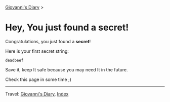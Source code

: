 #+startup: content indent

 [[file:index.org][Giovanni's Diary]] >

* Hey, You just found a secret!

Congratulations, you just found a **secret**!

Here is your first secret string:
#+begin_src
  deadbeef
#+end_src

Save it, keep It safe because you may need It in the future.

Check this page in some time ;)

-----

Travel: [[file:index.org][Giovanni's Diary]], [[file:theindex.org][Index]]
